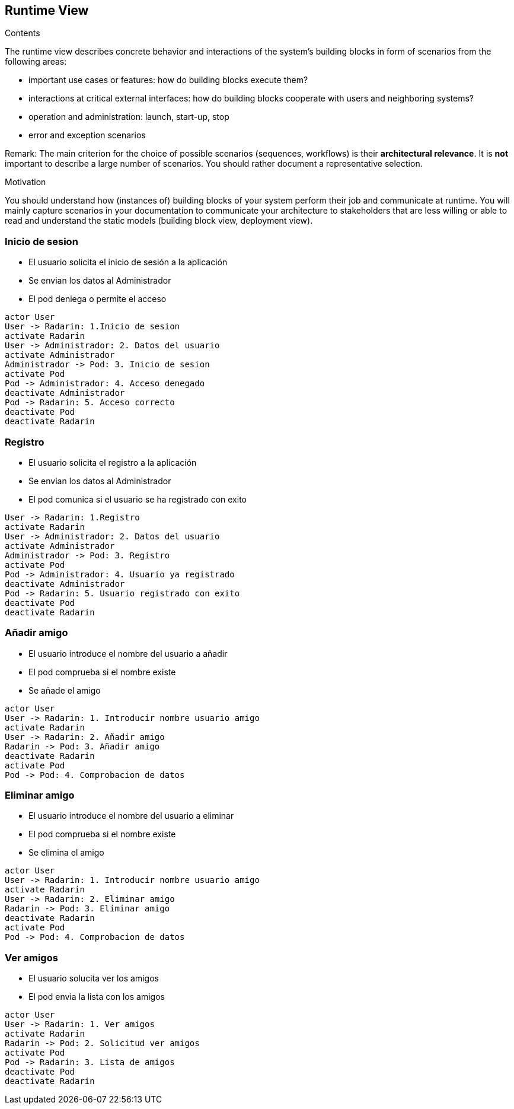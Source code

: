 [[section-runtime-view]]
== Runtime View


[role="arc42help"]
****
.Contents
The runtime view describes concrete behavior and interactions of the system’s building blocks in form of scenarios from the following areas:

* important use cases or features: how do building blocks execute them?
* interactions at critical external interfaces: how do building blocks cooperate with users and neighboring systems?
* operation and administration: launch, start-up, stop
* error and exception scenarios

Remark: The main criterion for the choice of possible scenarios (sequences, workflows) is their *architectural relevance*. It is *not* important to describe a large number of scenarios. You should rather document a representative selection.

.Motivation
You should understand how (instances of) building blocks of your system perform their job and communicate at runtime.
You will mainly capture scenarios in your documentation to communicate your architecture to stakeholders that are less willing or able to read and understand the static models (building block view, deployment view).

****

=== Inicio de sesion

* El usuario solicita el inicio de sesión a la aplicación
* Se envian los datos al Administrador
* El pod deniega o permite el acceso

[plantuml, "log_in",png]
----
actor User
User -> Radarin: 1.Inicio de sesion
activate Radarin
User -> Administrador: 2. Datos del usuario
activate Administrador
Administrador -> Pod: 3. Inicio de sesion
activate Pod
Pod -> Administrador: 4. Acceso denegado
deactivate Administrador
Pod -> Radarin: 5. Acceso correcto
deactivate Pod
deactivate Radarin
----

=== Registro

* El usuario solicita el registro a la aplicación
* Se envian los datos al Administrador
* El pod comunica si el usuario se ha registrado con exito

[plantuml, "register",png]
----
User -> Radarin: 1.Registro
activate Radarin 
User -> Administrador: 2. Datos del usuario
activate Administrador
Administrador -> Pod: 3. Registro
activate Pod
Pod -> Administrador: 4. Usuario ya registrado
deactivate Administrador
Pod -> Radarin: 5. Usuario registrado con exito
deactivate Pod
deactivate Radarin
----

=== Añadir amigo

* El usuario introduce el nombre del usuario a añadir
* El pod comprueba si el nombre existe
* Se añade el amigo

[plantuml, "add_friend",png]
----
actor User
User -> Radarin: 1. Introducir nombre usuario amigo
activate Radarin
User -> Radarin: 2. Añadir amigo  
Radarin -> Pod: 3. Añadir amigo
deactivate Radarin
activate Pod
Pod -> Pod: 4. Comprobacion de datos
----

=== Eliminar amigo

* El usuario introduce el nombre del usuario a eliminar
* El pod comprueba si el nombre existe
* Se elimina el amigo

[plantuml, "delete_friend",png]
----
actor User
User -> Radarin: 1. Introducir nombre usuario amigo
activate Radarin
User -> Radarin: 2. Eliminar amigo  
Radarin -> Pod: 3. Eliminar amigo
deactivate Radarin
activate Pod
Pod -> Pod: 4. Comprobacion de datos
----


=== Ver amigos

* El usuario solucita ver los amigos
* El pod envia la lista con los amigos

[plantuml, "show_friends",png]
----
actor User
User -> Radarin: 1. Ver amigos
activate Radarin
Radarin -> Pod: 2. Solicitud ver amigos
activate Pod
Pod -> Radarin: 3. Lista de amigos
deactivate Pod
deactivate Radarin
----